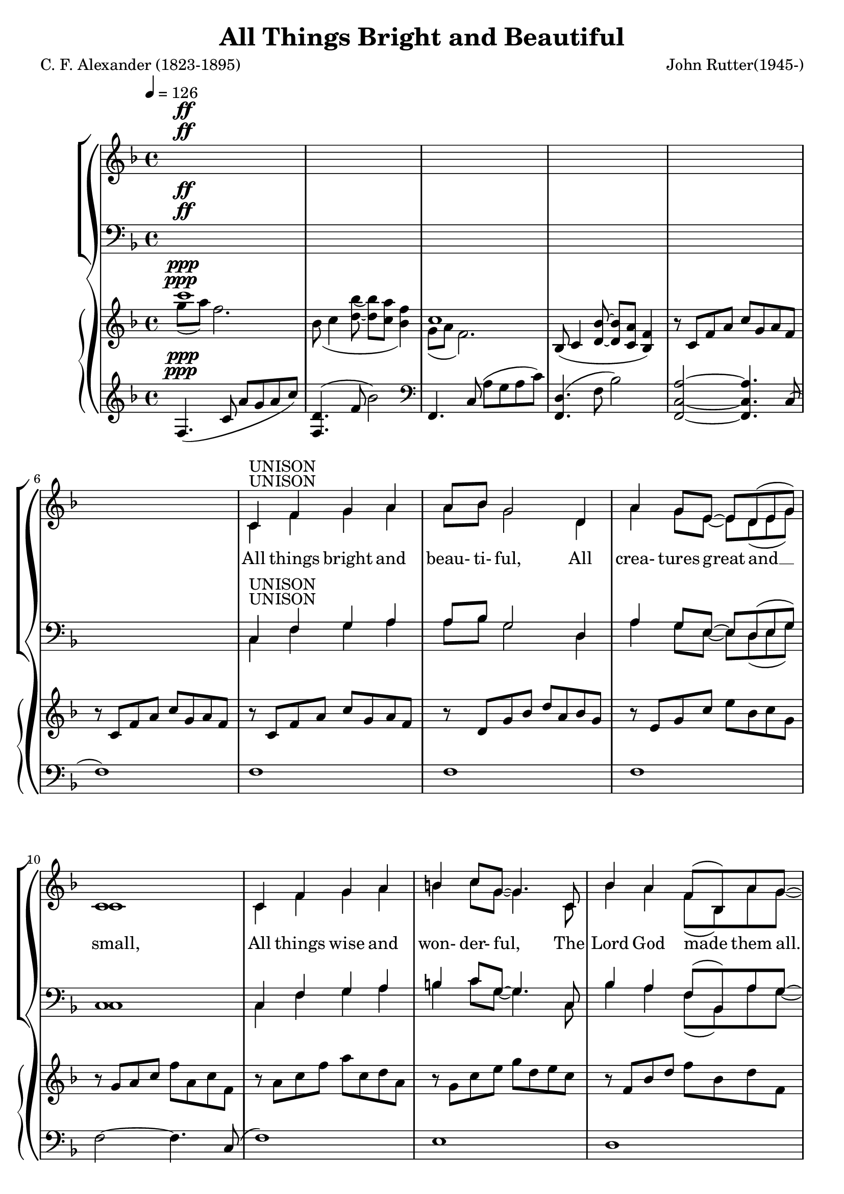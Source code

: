 \version "2.18.2"

UnisonLyrics = \lyricmode {
  All things bright and beau- ti- ful,
  All crea- tures great and __ small,
  All things wise and won- der- ful,
  The Lord God made them all.
}

AltoLyrics = \lyricmode {
  Each lit- tle flow'r that o- pens,
  Each lit- tle bird that sings, __
  He made their glow- ing col- ours,
  He made their ti- ny wings.
  Ah. __
  Ah. __
  The Lord God made them all.

  The cold wind __ in the win- ter, __
  The plea- sant sum- mer sun, __
  The ripe fruits in the gar- den,
  He made them ev- 'ry one:

  All things bright and beau- ti- ful,
  All crea- tures great and __ small,
  All things wise and won- der- ful,
  The Lord God made them all.

  He gave us eyes to see __ them,
  And lips that we might tell __
  How great is God Al- might- y, __
  Who has made all things well.
  
  All things bright and beau- ti- ful,
  All crea- tures great and __ small,
  All things wise and won- der- ful,
  The Lord God made them all.
}

TenorLyrics = \lyricmode {
  _ _ _ _ _ _ _ _ _ _ _ _ _ _ _ _ _ _ _ _ _ _ _ _ _ _
  _ _ _ _ _ _ _ _ _ _ _ _ _ _ _ _ _ _ _ _ _ _ _ _ _ _
  _ _ _
  The pur- ple- head- ed moun- tain,
  The riv- er run- ning by,
  The sun- set and the morn- ing,
  That bright- ens up the sky;
}

BassLyrics = \lyricmode {
  _ _ _ _ _ _ _ _ _ _ _ _ _ _ _ _ _ _ _ _ _ _ _ _ _ _
  _ _ _ _ _ _ _ _ _ _ _ _ _ _ _ _ _ _ _ _ _ _ _ _ _ _
  _ _
  Ah.
}

SopranoLyrics = \lyricmode {
  _ _ _ _ _ _ _ _ _ _ _ _ _ _ _ _ _ _ _ _ _ _ _ _ _ _
  _ _ _ _ _ _ _ _ _ _ _ _ _ _ _ _ _ _ _ _ _ _ _ _ _ _
  All things bright and beau- ti- ful,
  All crea- tures great and __ small,
  All things wise and won- der- ful,
  The Lord God made them all.
}  

tempotrack = {
  \key f \major
  \time 4/4
  \tempo 4=126
}

dynamics = {
}

UnisonMusic = \relative c' {
  \key f \major
  \time 4/4
  \tempo 4=126
  s1^\ff
  s1
  s1
  s1
  s1 % 5
  s1
  c4^\markup{UNISON} f g a
  a8 bes g2 d4
  a'4 g8 e~e d(e g)
  c,1 % 10
  c4 f g a
  b4 c8 g~g4. c,8
  bes'4 a f8(bes,) a' g~
  g2. r4
  c,8 f g a~a4 a % 15
  a8(bes) g2.
  c,8 g' a bes~bes a(g) a(~
  a8 c4. ~ c4) f,8(a)
  d4 c bes a
  c4(f,8) f~f4 f % 20
  bes4 a f8(bes,) a' g~
  g2. r4
}

NoMusic = {
  s1*22
}

SopranoMusic = \relative c' {
  c4 f g a
  a8 bes g2 d4
  a'4 g8 e~e d(e g) % 25
  c,1
  c4 f a c
  c4 d8 f,~f4 f4
  e'2 f % 30
  f,2 g
  f1 ~
  f2 r
  \key c \major
  r1
  r1 % 35
  r1
  r1
  r1
  r1
  r1 % 40
  r2 r4 c'4
  bes4 bes4~(bes8 a) bes c
  a4(d,8) d~d4 d
  a'4 a a b8 g~
  g2 r4 d8(e) % 45
  g4 fis e d
  a'4(b8) d,~d4 d
  cis'4 d d, e
  d1
  \key g \major
  d4 g a b % 50
  b8 c a2 e4
  b'4 a8 fis~fis e(fis a)
  d,1
  d4 g a b
  cis4 d8 a~a4. d,8 % 55
  c'4 b g8(c,) b' a~
  a2. r4
  d,8 g a b~ b4 b
  b8(c)
  a2 a4 % 60
  d,8 a'(b) c~c b(a) b~(
  b8 d4.~d4) g,8(b)
  e4 d c b
  d4(g,8) g~g4 g
  c4 b g8(c,) b' a~ % 65
  a2. r4
  \key bes \major
  f4 bes c d
  d8 ees c2 g4
  d'4 c8 a~a g(a c)
  f,1
  f4 bes d <c f>
  <d f>4 <ees g>8 bes~bes2 % 70
  r1
  r2 r4 bes4
  f'2 f
  bes,2 c
  c8(d bes2.)
  s1
  s1 % 80
  s1
  \bar "|."
}

AltoMusic = \relative c' {
  \key f \major
  \time 4/4
  c1(
  d1
  e1 % 25
  c1)
  c2(ees
  d2.) f4
  c'2 c
  f,2 d4(e) % 30
  f1 ~
  f2 r
  \key c \major
  r1
  r1
  r1 % 35
  r1
  r1
  r1
  r1
  r2 r4 c'4 % 40
  bes4 bes4~(bes8 a) bes c
  a4(d,8) d~d4 d
  a'4 a a b8 g~
  g2 r4 d4
  d4 d a d % 45
  d4. b8~b4 d
  d4 d d cis
  d2(c)
  \key g \major
  b4 d d d
  e8 e e2 e4 % 50
  fis4 fis8 fis~fis e(fis a)
  d,1
  d4 g a b
  a4 a8  a~a4. d,8
  g4 g g8(c,) b' a~ % 55
  a2. r4
  d,8 g a b~ b4 d,
  e4 e2 a4
  d,8 a'(b) c~c b(a) a~(
  a8 g4.~g4) g % 60
  fis4 fis f f
  e4. e8~e4 e
  e4 e e e
  ees2. r4
  \key bes \major
  f4 bes, c d
  d8 ees c2 g'4
  ees4 ees8 ees ~ ees4 ees
  d1
  f4 bes aes aes
  g4 g8 g~g2
  r1
  r2 r4 g4 % 75
  a2 bes
  g2 a
  f1
  s1
  s1 % 80
  s1
  \bar "|."
}

TenorMusic = \relative c' {
  \key f \major
  \time 4/4
  a1(
  bes1~
  bes1 % 25
  a1)
  a2(g4 a
  bes1)
  a1(bes1~
  bes1
  a2) r4 f4
  \key c \major
  e4 e e a
  e4 e2 b'4
  e,4 4 4 c' % 35
  b2. b8(c)
  d4 c b a
  c4(g8) g~g4 c,
  f4 g8 a~a c(b) c~
  c2 r % 40
  r1
  r1
  r1
  r2 r4 d,8(e)
  a4 a a a % 45
  b4. a8~a4 b
  a4 a b g
  a1
  \key g \major
  b4 b b b
  c8 c c2 c4 % 50
  c4 c8 c~c4 c
  b1
  b4 b d b
  a4 a8 d~d4. a8
  g4 g c c8 c~ % 55
  c2. r4
  b8 g a b~ b4 d
  c4 c2 c4
  c8 a(b) c~c b(a) d~
  d2. g,8(b) % 60
  e4 d c b
  d4(g,8) g~g4 g
  c4 c c c c2. r4
  \key bes \major
  f,4 bes c d
  d8 ees c2 ees4
  c4 c8 c~c4 c
  c2(bes)
  f4 bes c d
  bes4 bes8 ees8~ees2
  r1
  r2 r4 ees4
  d2 d
  ees2 ees
  d1
  s1
  s1
  s1
  \bar "|."
}

BassMusic = \relative c {
  \key f \major
  \time 4/4
  f1~
  f1~
  f1~ % 25
  f1
  f1~
  <f bes,>1
  c1~ (
  c1 % 30
  <f, d'>1~
  q2) r4 f'4
  \key c \major
  e4 e e a
  e4 e2 b'4
  e,4 4 4 c' % 35
  b2. b8(c)
  d4 c b a
  c4(g8) g~g4 c,
  f4 g8 a~a c(b) c~
  c2 r % 40
  r1
  r1
  r1
  r2 r4 d,4
  a4 d e fis % 45
  d4. d8~d4 g
  fis4 fis g e
  g2.(fis4)
  \key g \major
  g4 g d d
  <g, e'>8 q q2 g'4 % 50
  d4 d8 d~d4 d
  <g, d'>1
  g'4 g b g
  fis4 fis8 fis~fis4. fis8
  e4 e e g8 d~
  d2. r4
  d8 g a b~ b4 b
  b8(c) a2 a4
  d,8 a'(b)c~c b(a) b~
  b2. g4
  g4 g g g
  g4. g8~g4 g
  a4 a g g
  f2. r4
  \key bes \major
  f4 bes c d
  d8 ees c2 bes4
  a4 a8 a~a bes c a
  f1
  f4 bes bes bes
  ees,4 g8 bes~bes2
  r1
  r2 r4 bes4
  f2 f
  f2 f <bes, f'>1
  s1
  s1
  s1
  \bar "|."
}

PianoRHhigh = \relative c''' {
  \voiceOne
  \key f \major
  c1^\ppp
  s1
  c,1
  s1*13
  s1*12
  s1
  s1 % 30
  f,4.(<d bes'>8~q <c a'> <bes f'>4)
  c'1
  \bar "||" \key c \major
  r8 c, e4~e8 c a'4
  r8 d, e4~e8 d s4
  r8 b e4~e8 c s4 % 35
  r8 d e fis gis a b c
  d8 e, c' e, e'2
  <c e>8 e, g e~e d <e g> c
  f8 c f c~c f g c~
  c8 f, g e~e d e g % 40
  <g bes>4 <ees g bes>~q8 ees <g bes>4
  <fis a>8 d <a' d>4~q8 d, <a' d>4~
  q8 d, q4~q8 d <g d'>4~
  q8 d(g d'~d e d4~
  d) r <fis, a>2 % 45
  r2 <b d>
  a4 d,2 cis4
  r8 a d a'~a d, d'4
  \bar "||" \key g \major
  r8 d, g b d a b g
  r8 e a c e b c a % 50
  r8 fis a d fis c d a
  r8 a b d g b, d g,
  r8 b d g b d, e b
  r8 a d f a e fis d
  r8 g, c e g c, e f, % 55
  \oneVoice
  r8 a ( c <e g>~q a <a, d fis>4)
  r8 d, g <a b d>~q d, <g b d> d
  r8 c e <g a c>~q c, q c
  r8 d fis <a c>~q d, q d
  r8 d g <a d>~q b g d % 60
  r8 d fis b r d, f b
  r8 d, e g r d e g
  r8 c, e g r c, e g~
  \voiceOne
  g a( bes c~c d ees f~
  \bar "||" \key bes \major
  <d f>4) s4 s2 % 65
  s1
  s1
  s1
  s1
  s1 % 70
  bes''8 bes,ees g g, bes ees ees,
  g8 d' d, g bes bes, f' bes,
  \oneVoice
  f'4 f, f' f,~
  f4 f <a f'> f~
  <d f>1 % 75
  ees8(f4 <g ees'>8~q <f d'> <ees bes'>4)
  f'1
  \voiceOne
  <f f'>2~q8 r r4
}

PianoRHlow = \relative c''' {
  \voiceTwo
  \key f \major
  g8^\ppp(a) f2.
  bes,8(c4 <d bes'>8~q <c a'> <bes f'>4)
  g8(a f2.)
  \oneVoice
  bes,8(c4 <d bes'>8  ~ q <c a'> <bes f'>4)
  r8 c f a c g a f % 5
  r8 c f a c g a f
  r8 c f a c g a f
  r8 d g bes d a bes g
  r8e g c e bes c g
  r8 g a c f a, c f, % 10
  r8 a c f a c, d a
  r8 g c e g d e c
  r8 f, bes d f bes, d f,
  r8 g bes f'~f g e4
  r8 f, a c~c g a c % 15
  r8 g bes d ~ d a bes d
  r8 g, bes e~e g, bes c~
  c8 a c f~f g, a c
  r8 a c e r g, c ees
  r8 f, bes d r f, bes d % 20
  r8 g, bes d r g, bes d
  r8 g,( g' f~f bes, <g e'>4)
  r8 c, f a c g a f
  r8 d g bes d a bes g
  r8 e g c e bes c g % 25
  r8 g a c f a, c f,
  r8 c f a c ees, g c,
  d8 f bes d~d2
  r8 c, f a c f, a c,
  r8 c f bes c d, e c % 30
  \voiceTwo
  bes8 c4 s8 s2
  g'8(a f2.)
  \bar "||" \key c \major
  s1
  s2. b4
  s2. c4 % 35
  s1
  s2 b8 e, a e
  s1
  s1
  s1 % 40
  ees8 d s4 s2
  s1
  s1
  s1
  s2 e4(d) % 45
  s2 a'4(g)
  s1
  s1
  s1
  s1 %50
  s1
  s1
  s1
  s1
  s1
  s1
  s1
  s1
  s1
  s1
  s1
  s1
  s1
  r8 <c, g'>4 <ees g>8~q2
  s4 f'8(f' ees d c bes) % 65
  r8 g( c g' f ees d c)
  r8 ees,( a ees' d c a g
  f4) bes8( c~c d bes4~
  bes8) d, bes' f d' f, f' f,
  f' g, bes ees g bes, ees g % 70
  r4 r8 e,4. c4~
  c8 bes4. g4 ees
  s1
  s1
  s1
  s1
  c'8(d bes2.)
  c'8 d~d4~d8 s8 s4
}

PianoLHhigh = \relative c {
  \oneVoice
  \key f \major
  f4.^\ppp(c'8 a'g a c)
  <f,, d'>4.(f'8 bes2)
  \clef bass
  f,,4. c'8(a' g a c)
  <f,, d'>4.(f'8 bes2)
  <f,c'a'>2 ~ q4. c'8( % 5
  f1)
  f1
  f1
  f1
  f2~f4. c8( % 10
  f1)
  e1
  d1
  \voiceOne
  c2 c'
  f,2 c' % 15
  f,2 d'
  f,2 e'
  f,2 f'
  e2 ees
  d1 % 20
  d1
  d1
  f,,2 s
  f2 s
  f2 s % 25
  f2 s
  f'2 g4 a
  s1
  a1
  bes1 % 30
  <f, d'>2 s
  r4 r8 c'8 a' g a c
  \bar "||" \key c \major
  a,4. s8 s4. a8
  b4. s8 s4. b8
  c4. s8 s4. a8 % 35
  s1
  s1
  s2 <g e'>
  s1
  c2 s % 40
  c4. s8 s2
  c4. s8 s2
  b4. s8 s2
  bes4. d8 bes'4 e,
  s1 % 45
  s1
  fis2 g
  g2~g4 fis
  \bar "||" \key g \major
  g,4. g8~<g g'>2
  g4. g8~<g a'>2 % 50
  g4. g8~<g a'>2
  g4. g8~<g b'>2
  s2 g'4 e
  d2 a'
  c,2 g' % 55
  d2.~d8 d~
  d2 g
  e2 a
  fis2 a
  g2 b % 60
  <g, fis'>4. q8 <g f'>4. q8
  <c g'>4. q8 <b g'>4. q8
  <a g'>4. q8 <g g'>4. q8
  f'4. <ees g>8~q4~<ees a>
  \bar "||" \key bes \major
  s2 s4 s8 bes8 % 65
  s2 s4 s8 bes
  s1
  s1
  r4 bes' <f aes c>~<f aes d>
  <g bes>1 % 70
  q1~
  q1
  <bes d>1
  <f ees'>1
  bes,8( f' bes c d c d f) % 75
  <bes,, g'>4. bes'8 ees2
  \clef treble
  bes4. c8(d c d f
  <bes d>2~q8 r r4)
}

PianoLHlow  = \relative c {
  \voiceTwo
  \key f \major
  s1^\ppp
  s1
  s1
  s1
  s1
  s1
  s1
  s1
  s1
  s1
  s1
  s1
  s1
  c1
  f1
  f1 % 16
  f1
  f1
  f1
  bes2 a % 20
  g2 f
  ees2 c4. c8
  s2 f
  s2 f
  s2 f % 25
  s2 f
  f1
  <bes, bes'>2. g'4
  c,1
  c1 % 30
  s2 f4. f8
  f,1
  \bar "||" \key c \major
  s4. e'8 a4. s8
  s4. a8 gis4. s8
  s4. b8 a4. s8 % 35
  <b, a'>2 <e gis>
  <gis c>2 <fis c'>
  <g c>2 s
  d2 g,
  s2 c' % 40
  s4. g8 c2
  s4. fis,8 a2
  s4. d,8 b'2
  s2 b2
  a,8 d fis a <a, d fis a>2 % 45
  g8 d' b' d <g,, d' b'>2
  a1
  d1
  s1
  s1 % 50
  s1
  s1
  g,4. g8~g2
  fis4. fis8~fis2
  a4. e8~e2
  d1
  g1
  g1
  g1
  g1
  s1
  s1
  s1
  f1
  \bar "||" \key bes \major
  <bes f' bes>4. <f' bes d>8 q4. s8
  <bes, g' bes>4. <g' c ees>8 q4. s8
  <bes, f' a>4. <f' a ees>8 q2
  <f c' d>4. q8 <f bes d>4. f,8(
  bes1)
  ees2. d4
  <c ees>1~
  q1
  f1
  bes2 c
  s1
  s1
  \clef treble
  bes1
  s1
}

\header {
  title    = "All Things Bright and Beautiful"
  composer = "John Rutter(1945-)"
  poet     = "C. F. Alexander (1823-1895)"
}

\score {
  \context GrandStaff <<
    \context ChoirStaff <<
      \new Lyrics = "sopranolyrics"
      \new Staff <<
        \new Voice = sopranos { \voiceOne \UnisonMusic \SopranoMusic }
        \new Voice = altos    { \voiceTwo \UnisonMusic     \AltoMusic }
      >>
      \new Dynamics \dynamics
      \new Lyrics \lyricsto altos { \UnisonLyrics \AltoLyrics }
      \new Lyrics = "tenorlyrics"
      \new Staff <<
        \clef "bass"
        \new Voice = tenors { \voiceOne \transpose c c, \UnisonMusic \TenorMusic }
        \new Voice = basses { \voiceTwo \transpose c c, \UnisonMusic \BassMusic }
      >>
      \new Lyrics \lyricsto basses { \BassLyrics }
      \context Lyrics = "sopranolyrics" { \lyricsto sopranos { \SopranoLyrics } }
      \context Lyrics = "tenorlyrics" { \lyricsto tenors { \TenorLyrics } }
    >>
    \context PianoStaff <<
      \new Staff <<
        \new Voice { \PianoRHhigh }
        \new Voice { \PianoRHlow  }
      >>
      \new Staff <<
        \new Voice { \PianoLHhigh }
	\new Voice { \PianoLHlow  }
      >>
    >>
  >>
  \layout {}
  \midi {}
}

\score { % soprano
  \context GrandStaff <<
    \context ChoirStaff <<
      \new Staff <<
        \new Voice { \UnisonMusic \SopranoMusic }
        \new Voice { \PianoRHhigh }
	\new Voice { \PianoRHlow  }
	\new Voice { \PianoLHhigh }
	\new Voice { \PianoLHlow  }
      >>
    >>
  >>
  \midi {}
}

\score { % alto
  \context GrandStaff <<
    \context ChoirStaff <<
      \new Staff <<
        \new Voice { \UnisonMusic \AltoMusic }
        \new Voice { \PianoRHhigh }
	\new Voice { \PianoRHlow  }
	\new Voice { \PianoLHhigh }
	\new Voice { \PianoLHlow  }
      >>
    >>
  >>
  \midi {}
}

\score { % tenor
  \context GrandStaff <<
    \context ChoirStaff <<
      \new Staff <<
        \new Voice { \transpose c c, \UnisonMusic \TenorMusic }
        \new Voice { \PianoRHhigh }
	\new Voice { \PianoRHlow  }
	\new Voice { \PianoLHhigh }
	\new Voice { \PianoLHlow  }
      >>
    >>
  >>
  \midi {}
}

\score { % bass
  \context GrandStaff <<
    \context ChoirStaff <<
      \new Staff <<
        \new Voice { \transpose c c, \UnisonMusic \BassMusic }
        \new Voice { \PianoRHhigh }
	\new Voice { \PianoRHlow  }
	\new Voice { \PianoLHhigh }
	\new Voice { \PianoLHlow  }
      >>
    >>
  >>
  \midi {}
}
